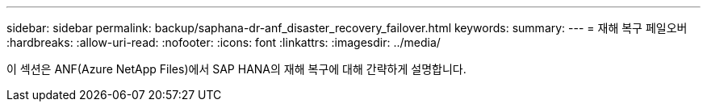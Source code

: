 ---
sidebar: sidebar 
permalink: backup/saphana-dr-anf_disaster_recovery_failover.html 
keywords:  
summary:  
---
= 재해 복구 페일오버
:hardbreaks:
:allow-uri-read: 
:nofooter: 
:icons: font
:linkattrs: 
:imagesdir: ../media/


[role="lead"]
이 섹션은 ANF(Azure NetApp Files)에서 SAP HANA의 재해 복구에 대해 간략하게 설명합니다.

